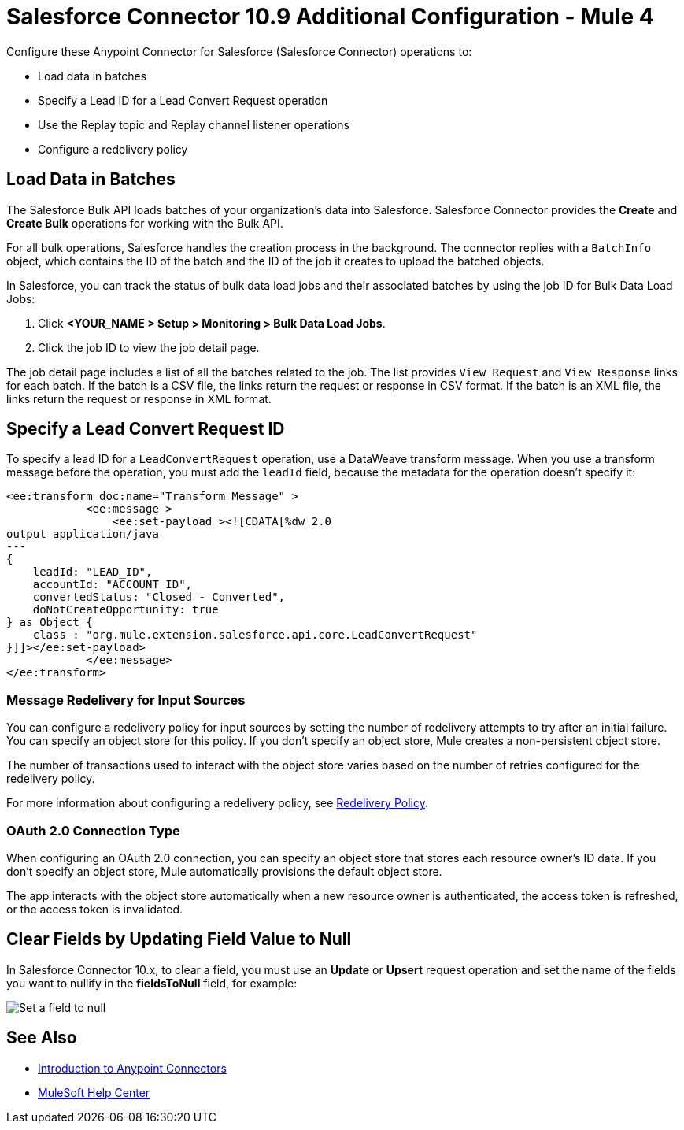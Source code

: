 = Salesforce Connector 10.9 Additional Configuration - Mule 4
:page-aliases: connectors::salesforce/salesforce-connector-config-topics.adoc

Configure these Anypoint Connector for Salesforce (Salesforce Connector) operations to:

* Load data in batches
* Specify a Lead ID for a Lead Convert Request operation
* Use the Replay topic and Replay channel listener operations
* Configure a redelivery policy

[[batchdata]]
== Load Data in Batches

The Salesforce Bulk API loads batches of your organization's data into Salesforce. Salesforce Connector provides the *Create* and *Create Bulk* operations for working with the Bulk API.

For all bulk operations, Salesforce handles the creation process in the background. The connector replies with a `BatchInfo` object, which contains the ID of the batch and the ID of the job it creates to upload the batched objects.

In Salesforce, you can track the status of bulk data load jobs and their associated batches by using the job ID for Bulk Data Load Jobs:

. Click *<YOUR_NAME > Setup > Monitoring > Bulk Data Load Jobs*.
. Click the job ID to view the job detail page.

The job detail page includes a list of all the batches related to the job. The list provides `View Request` and `View Response` links for each batch. If the batch is a CSV file, the links return the request or response in CSV format. If the batch is an XML file, the links return the request or response in XML format.

[[leadconvert]]
== Specify a Lead Convert Request ID

To specify a lead ID for a `LeadConvertRequest` operation, use a DataWeave transform message. When you use a transform message before the operation, you must add the `leadId` field, because the metadata for the operation doesn't specify it:

[source,example,linenums]
----
<ee:transform doc:name="Transform Message" >
            <ee:message >
                <ee:set-payload ><![CDATA[%dw 2.0
output application/java
---
{
    leadId: "LEAD_ID",
    accountId: "ACCOUNT_ID",
    convertedStatus: "Closed - Converted",
    doNotCreateOpportunity: true
} as Object {
    class : "org.mule.extension.salesforce.api.core.LeadConvertRequest"
}]]></ee:set-payload>
            </ee:message>
</ee:transform>
----


=== Message Redelivery for Input Sources

You can configure a redelivery policy for input sources by setting the number of redelivery attempts to try after an initial failure. You can specify an object store for this policy. If you don't specify an object store, Mule creates a non-persistent object store.

The number of transactions used to interact with the object store varies based on the number of retries configured for the redelivery policy.

For more information about configuring a redelivery policy, see xref:mule-runtime::redelivery-policy.adoc[Redelivery Policy].

=== OAuth 2.0 Connection Type

When configuring an OAuth 2.0 connection, you can specify an object store that stores each resource owner's ID data. If you don't specify an object store, Mule automatically provisions the default object store.

The app interacts with the object store automatically when a new resource owner is authenticated, the access token is refreshed, or the access token is invalidated.

== Clear Fields by Updating Field Value to Null

In Salesforce Connector 10.x, to clear a field, you must use an *Update* or *Upsert* request operation and set the name of the fields you want to nullify in the *fieldsToNull* field, for example:

image::salesforce-connector-10-set-fields-to-null.png[Set a field to null ]

== See Also

* xref:connectors::introduction/introduction-to-anypoint-connectors.adoc[Introduction to Anypoint Connectors]
* https://help.mulesoft.com[MuleSoft Help Center]
